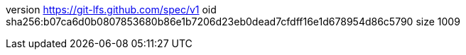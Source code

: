 version https://git-lfs.github.com/spec/v1
oid sha256:b07ca6d0b0807853680b86e1b7206d23eb0dead7cfdff16e1d678954d86c5790
size 1009
